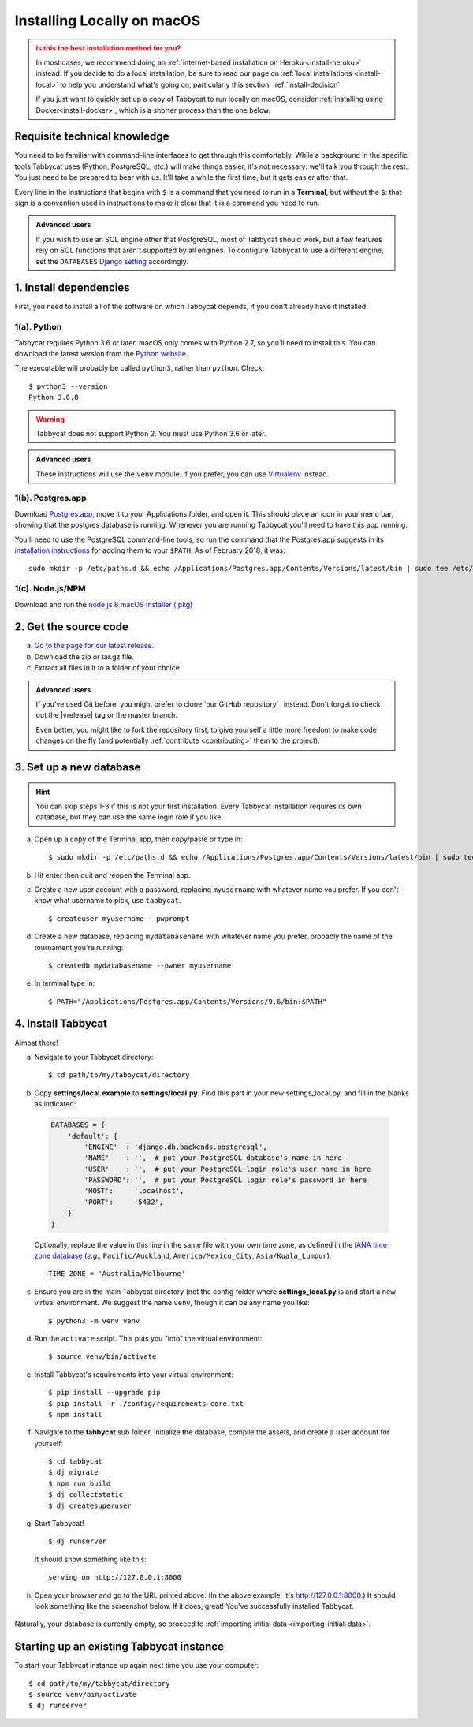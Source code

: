 .. _install-osx:

===========================
Installing Locally on macOS
===========================

.. admonition:: Is this the best installation method for you?
  :class: attention

  In most cases, we recommend doing an :ref:`internet-based installation on Heroku <install-heroku>` instead. If you decide to do a local installation, be sure to read our page on :ref:`local installations <install-local>` to help you understand what's going on, particularly this section: :ref:`install-decision`

  If you just want to quickly set up a copy of Tabbycat to run locally on macOS, consider :ref:`installing using Docker<install-docker>`, which is a shorter process than the one below.

Requisite technical knowledge
================================================================================

You need to be familiar with command-line interfaces to get through this comfortably. While a background in the specific tools Tabbycat uses (Python, PostgreSQL, *etc.*) will make things easier, it's not necessary: we'll talk you through the rest. You just need to be prepared to bear with us. It'll take a while the first time, but it gets easier after that.

Every line in the instructions that begins with ``$`` is a command that you need to run in a **Terminal**, but without the ``$``: that sign is a convention used in instructions to make it clear that it is a command you need to run.

.. admonition:: Advanced users
  :class: tip

  If you wish to use an SQL engine other that PostgreSQL, most of Tabbycat should work, but a few features rely on SQL functions that aren't supported by all engines. To configure Tabbycat to use a different engine, set the ``DATABASES`` `Django setting <https://docs.djangoproject.com/en/2.2/ref/settings/#databases>`_ accordingly.

1. Install dependencies
================================================================================

First, you need to install all of the software on which Tabbycat depends, if you don't already have it installed.

1(a). Python
--------------------------------------------------------------------------------
Tabbycat requires Python 3.6 or later. macOS only comes with Python 2.7, so you'll need to install this. You can download the latest version from the `Python website <https://www.python.org/downloads/>`_.

The executable will probably be called ``python3``, rather than ``python``. Check::

    $ python3 --version
    Python 3.6.8

.. warning:: Tabbycat does not support Python 2. You must use Python 3.6 or later.

.. admonition:: Advanced users
  :class: tip

  These instructions will use the ``venv`` module. If you prefer, you can use `Virtualenv <https://virtualenv.pypa.io/en/latest/installation.html>`_ instead.

1(b). Postgres.app
--------------------------------------------------------------------------------

Download `Postgres.app <http://postgresapp.com/>`_, move it to your Applications folder, and open it. This should place an icon in your menu bar, showing that the postgres database is running. Whenever you are running Tabbycat you'll need to have this app running.

You'll need to use the PostgreSQL command-line tools, so run the command that the Postgres.app suggests in its `installation instructions <http://postgresapp.com/documentation/install.html>`_ for adding them to your ``$PATH``. As of February 2018, it was::

  sudo mkdir -p /etc/paths.d && echo /Applications/Postgres.app/Contents/Versions/latest/bin | sudo tee /etc/paths.d/postgresapp

1(c). Node.js/NPM
--------------------------------------------------------------------------------

Download and run the `node.js 8 macOS Installer (.pkg) <https://nodejs.org/dist/v8.9.4/node-v8.9.4.pkg>`_

2. Get the source code
================================================================================

a. `Go to the page for our latest release <https://github.com/TabbycatDebate/tabbycat/releases/latest>`_.
b. Download the zip or tar.gz file.
c. Extract all files in it to a folder of your choice.

.. admonition:: Advanced users
  :class: tip

  If you've used Git before, you might prefer to clone `our GitHub repository`_ instead. Don't forget to check out the |vrelease| tag or the master branch.

  Even better, you might like to fork the repository first, to give yourself a little more freedom to make code changes on the fly (and potentially :ref:`contribute <contributing>` them to the project).

3. Set up a new database
================================================================================

.. hint:: You can skip steps 1-3 if this is not your first installation. Every Tabbycat installation requires its own database, but they can use the same login role if you like.

a. Open up a copy of the Terminal app, then copy/paste or type in::

    $ sudo mkdir -p /etc/paths.d && echo /Applications/Postgres.app/Contents/Versions/latest/bin | sudo tee /etc/paths.d/postgresapp

b. Hit enter then quit and reopen the Terminal app.

c. Create a new user account with a password, replacing ``myusername`` with whatever name you prefer. If you don't know what username to pick, use ``tabbycat``.

  ::

    $ createuser myusername --pwprompt

d. Create a new database, replacing ``mydatabasename`` with whatever name you prefer, probably the name of the tournament you're running::

    $ createdb mydatabasename --owner myusername

e. In terminal type in::

    $ PATH="/Applications/Postgres.app/Contents/Versions/9.6/bin:$PATH"

4. Install Tabbycat
================================================================================
Almost there!

a. Navigate to your Tabbycat directory::

    $ cd path/to/my/tabbycat/directory

b. Copy **settings/local.example** to **settings/local.py**. Find this part in your new settings_local.py, and fill in the blanks as indicated:

  .. code:: python

     DATABASES = {
         'default': {
             'ENGINE'  : 'django.db.backends.postgresql',
             'NAME'    : '',  # put your PostgreSQL database's name in here
             'USER'    : '',  # put your PostgreSQL login role's user name in here
             'PASSWORD': '',  # put your PostgreSQL login role's password in here
             'HOST':     'localhost',
             'PORT':     '5432',
         }
     }

  Optionally, replace the value in this line in the same file with your own time zone, as defined in the `IANA time zone database <https://en.wikipedia.org/wiki/List_of_tz_database_time_zones#List>`_ (*e.g.*, ``Pacific/Auckland``, ``America/Mexico_City``, ``Asia/Kuala_Lumpur``)::

    TIME_ZONE = 'Australia/Melbourne'

c. Ensure you are in the main Tabbycat directory (not the config folder where **settings_local.py** is and start a new virtual environment. We suggest the name ``venv``, though it can be any name you like::

    $ python3 -m venv venv

d. Run the ``activate`` script. This puts you "into" the virtual environment::

    $ source venv/bin/activate

e. Install Tabbycat's requirements into your virtual environment::

    $ pip install --upgrade pip
    $ pip install -r ./config/requirements_core.txt
    $ npm install

f. Navigate to the **tabbycat** sub folder, initialize the database, compile the assets, and create a user account for yourself::

    $ cd tabbycat
    $ dj migrate
    $ npm run build
    $ dj collectstatic
    $ dj createsuperuser

g. Start Tabbycat!

  ::

    $ dj runserver

  It should show something like this::

    serving on http://127.0.0.1:8000

h. Open your browser and go to the URL printed above. (In the above example, it's http://127.0.0.1:8000.) It should look something like the screenshot below. If it does, great! You've successfully installed Tabbycat.

  .. image:: images/tabbycat-bare-osx.png
      :alt: Bare Tabbycat installation

Naturally, your database is currently empty, so proceed to :ref:`importing initial data <importing-initial-data>`.

Starting up an existing Tabbycat instance
================================================================================
To start your Tabbycat instance up again next time you use your computer::

    $ cd path/to/my/tabbycat/directory
    $ source venv/bin/activate
    $ dj runserver
